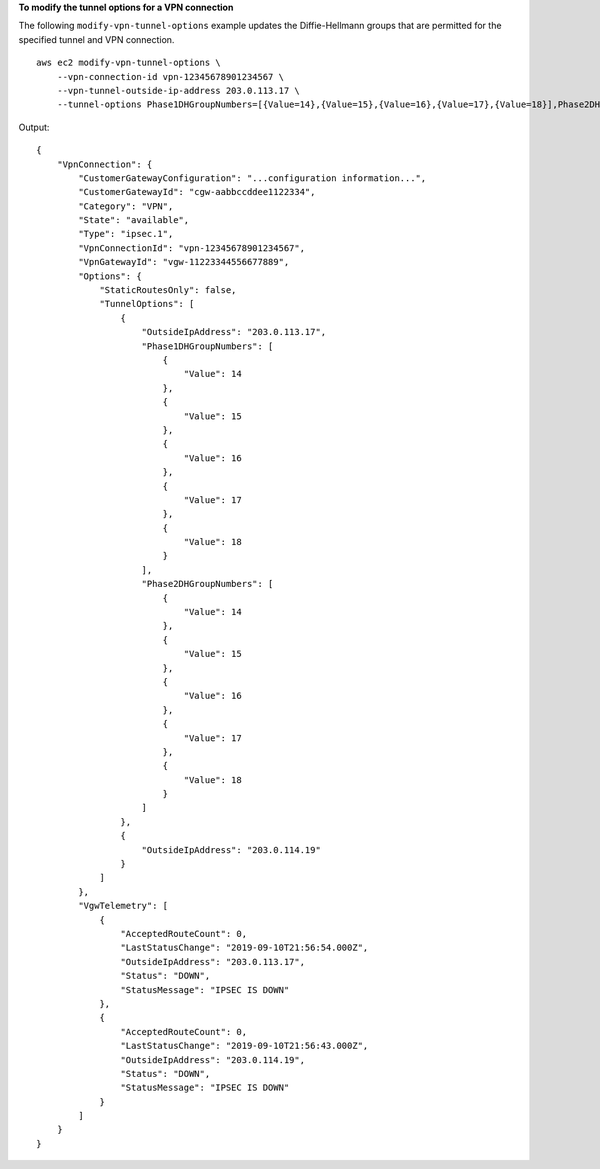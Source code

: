 **To modify the tunnel options for a VPN connection**

The following ``modify-vpn-tunnel-options`` example updates the Diffie-Hellmann groups that are permitted for the specified tunnel and VPN connection. ::

    aws ec2 modify-vpn-tunnel-options \
        --vpn-connection-id vpn-12345678901234567 \
        --vpn-tunnel-outside-ip-address 203.0.113.17 \
        --tunnel-options Phase1DHGroupNumbers=[{Value=14},{Value=15},{Value=16},{Value=17},{Value=18}],Phase2DHGroupNumbers=[{Value=14},{Value=15},{Value=16},{Value=17},{Value=18}]

Output::

    {
        "VpnConnection": {
            "CustomerGatewayConfiguration": "...configuration information...",
            "CustomerGatewayId": "cgw-aabbccddee1122334",
            "Category": "VPN",
            "State": "available",
            "Type": "ipsec.1",
            "VpnConnectionId": "vpn-12345678901234567",
            "VpnGatewayId": "vgw-11223344556677889",
            "Options": {
                "StaticRoutesOnly": false,
                "TunnelOptions": [
                    {
                        "OutsideIpAddress": "203.0.113.17",
                        "Phase1DHGroupNumbers": [
                            {
                                "Value": 14
                            },
                            {
                                "Value": 15
                            },
                            {
                                "Value": 16
                            },
                            {
                                "Value": 17
                            },
                            {
                                "Value": 18
                            }
                        ],
                        "Phase2DHGroupNumbers": [
                            {
                                "Value": 14
                            },
                            {
                                "Value": 15
                            },
                            {
                                "Value": 16
                            },
                            {
                                "Value": 17
                            },
                            {
                                "Value": 18
                            }
                        ]
                    },
                    {
                        "OutsideIpAddress": "203.0.114.19"
                    }
                ]
            },
            "VgwTelemetry": [
                {
                    "AcceptedRouteCount": 0,
                    "LastStatusChange": "2019-09-10T21:56:54.000Z",
                    "OutsideIpAddress": "203.0.113.17",
                    "Status": "DOWN",
                    "StatusMessage": "IPSEC IS DOWN"
                },
                {
                    "AcceptedRouteCount": 0,
                    "LastStatusChange": "2019-09-10T21:56:43.000Z",
                    "OutsideIpAddress": "203.0.114.19",
                    "Status": "DOWN",
                    "StatusMessage": "IPSEC IS DOWN"
                }
            ]
        }
    }
